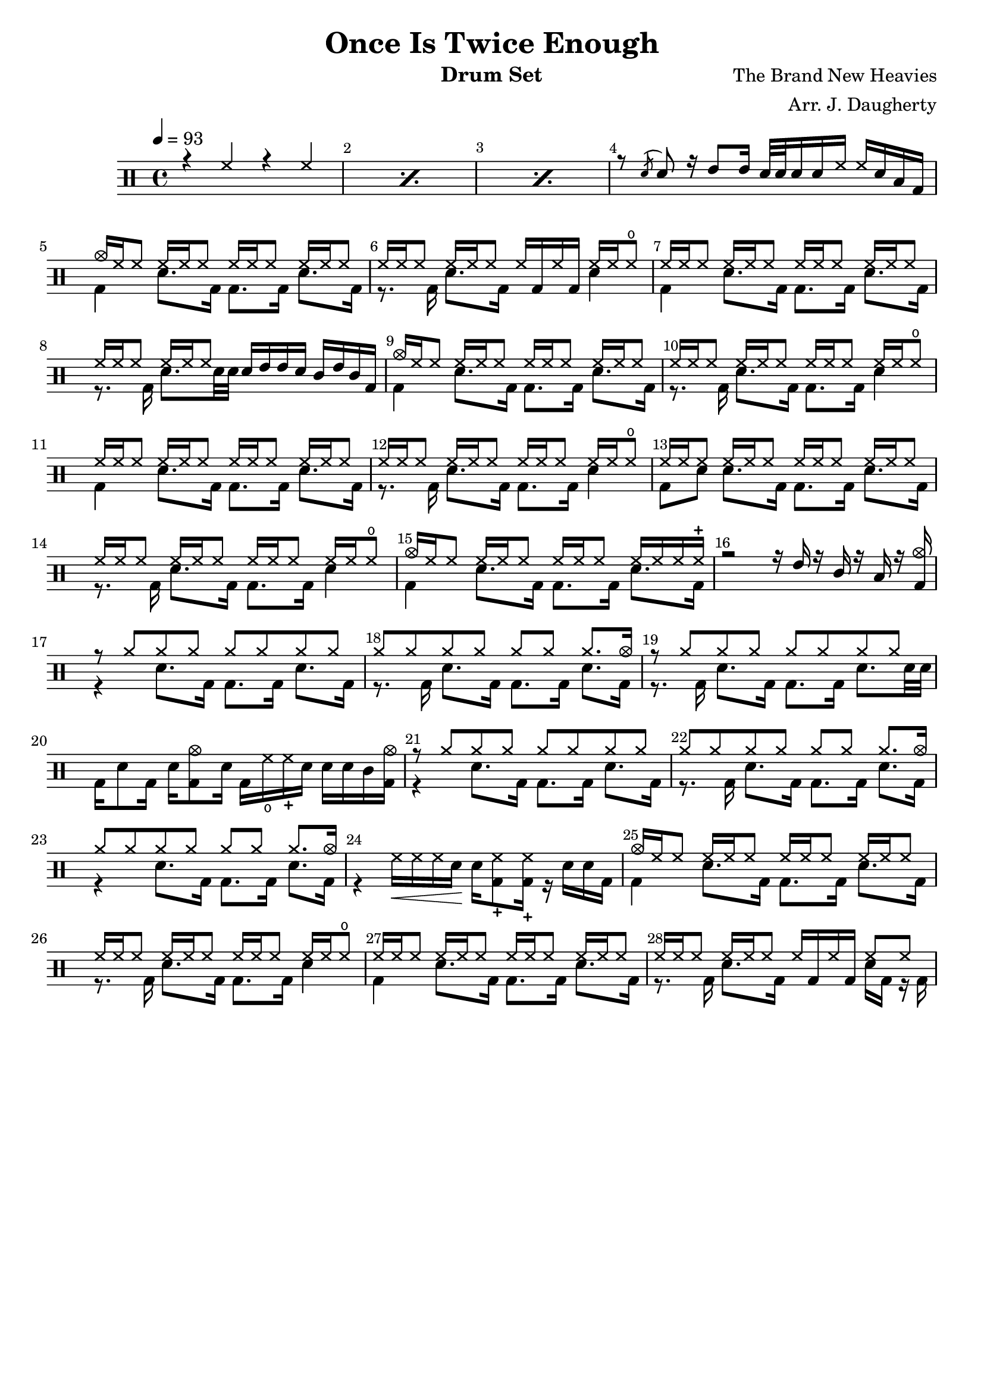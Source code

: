\header{
  title = "Once Is Twice Enough"
  arranger = "Arr. J. Daugherty"
  instrument = "Drum Set"
  composer = "The Brand New Heavies"
  tagline = ""
}

up = \drummode {
    \repeat percent 3 { r4 hh4 r4 hh4 }

    r8 \acciaccatura sn sn8
    r16 tommh8 tommh16
    sn32 sn32 sn16 sn16 hh16
    hh16 sn16 toml16 bd16

    cymc16 hh16 hh8
    hh16 hh16 hh8
    hh16 hh16 hh8
    hh16 hh16 hh8

    hh16 hh16 hh8
    hh16 hh16 hh8
    hh16 bd16 hh16 bd16
    hh16 hh16 hho8

    hh16 hh16 hh8
    hh16 hh16 hh8
    hh16 hh16 hh8
    hh16 hh16 hh8

    hh16 hh16 hh8
    hh16 hh16 hh8
    sn16 tommh16 tommh16 sn16
    tomml16 tommh16 tomml16 bd16

    cymc16 hh16 hh8
    hh16 hh16 hh8
    hh16 hh16 hh8
    hh16 hh16 hh8

    hh16 hh16 hh8
    hh16 hh16 hh8
    hh16 hh16 hh8
    hh16 hh16 hho8

    hh16 hh16 hh8
    hh16 hh16 hh8
    hh16 hh16 hh8
    hh16 hh16 hh8

    hh16 hh16 hh8
    hh16 hh16 hh8
    hh16 hh16 hh8
    hh16 hh16 hho8

    hh16 hh16 hh8
    hh16 hh16 hh8
    hh16 hh16 hh8
    hh16 hh16 hh8

    hh16 hh16 hh8
    hh16 hh16 hh8
    hh16 hh16 hh8
    hh16 hh16 hho8

    cymc16 hh16 hh8
    hh16 hh16 hh8
    hh16 hh16 hh8
    hh16 hh16 hh16 hhc16

    r2
    r16 tommh16 r16 tomml16
    r16 toml16 r16 <bd cymc>16

    r8 \repeat unfold 7 cymr8

    \repeat unfold 6 cymr8 cymr8. cymc16

    r8 \repeat unfold 7 cymr8

    s1

    r8 \repeat unfold 7 cymr8

    \repeat unfold 6 cymr8 cymr8. cymc16

    \repeat unfold 6 cymr8 cymr8. cymc16

    s1

    cymc16 hh16 hh8
    hh16 hh16 hh8
    hh16 hh16 hh8
    hh16 hh16 hh8

    hh16 hh16 hh8
    hh16 hh16 hh8
    hh16 hh16 hh8
    hh16 hh16 hho8

    hh16 hh16 hh8
    hh16 hh16 hh8
    hh16 hh16 hh8
    hh16 hh16 hh8

    hh16 hh16 hh8
    hh16 hh16 hh8
    hh16 bd16 hh16 bd16
    hh8 hh8
}

down = \drummode {
    s1 s1 s1

    s1

    bd4
    sn8. bd16
    bd8. bd16
    sn8. bd16

    r8. bd16
    sn8. bd16
    s4
    sn4

    bd4
    sn8. bd16
    bd8. bd16
    sn8. bd16

    r8. bd16
    sn8. sn32 sn32
    s2

    bd4
    sn8. bd16
    bd8. bd16
    sn8. bd16

    r8. bd16
    sn8. bd16
    bd8. bd16
    sn4

    bd4
    sn8. bd16
    bd8. bd16
    sn8. bd16

    r8. bd16
    sn8. bd16
    bd8. bd16
    sn4

    bd8 sn8
    sn8. bd16
    bd8. bd16
    sn8. bd16

    r8. bd16
    sn8. bd16
    bd8. bd16
    sn4

    bd4
    sn8. bd16
    bd8. bd16
    sn8. bd16

    s1

    r4
    sn8. bd16
    bd8. bd16
    sn8. bd16

    r8. bd16
    sn8. bd16
    bd8. bd16
    sn8. bd16

    r8. bd16
    sn8. bd16
    bd8. bd16
    sn8. sn32 sn32

    bd16 sn8 bd16
    sn16 <bd cymc>8 sn16
    bd16 hho16 hhc16 sn16
    sn16 sn16 tomml16 <bd cymc>16

    r4
    sn8. bd16
    bd8. bd16
    sn8. bd16

    r8. bd16
    sn8. bd16
    bd8. bd16
    sn8. bd16

    r4
    sn8. bd16
    bd8. bd16
    sn8. bd16

    r4 hh16\< hh16 hh16 sn16\! sn16 <hhc bd>8 <hhc bd>16
    r16 sn16 sn16 bd16

    bd4
    sn8. bd16
    bd8. bd16
    sn8. bd16

    r8. bd16
    sn8. bd16
    bd8. bd16
    sn4

    bd4
    sn8. bd16
    bd8. bd16
    sn8. bd16

    r8. bd16
    sn8. bd16
    s4
    sn16 bd16 r16 bd16
}

\new DrumStaff <<
  % Show bar numbers for all bars
  \override Score.BarNumber.break-visibility = ##(#f #t #t)

  \tempo 4 = 93
  \new DrumVoice { \voiceOne \up }
  \new DrumVoice { \voiceTwo \down }
>>

\version "2.18.2"  % necessary for upgrading to future LilyPond versions.
